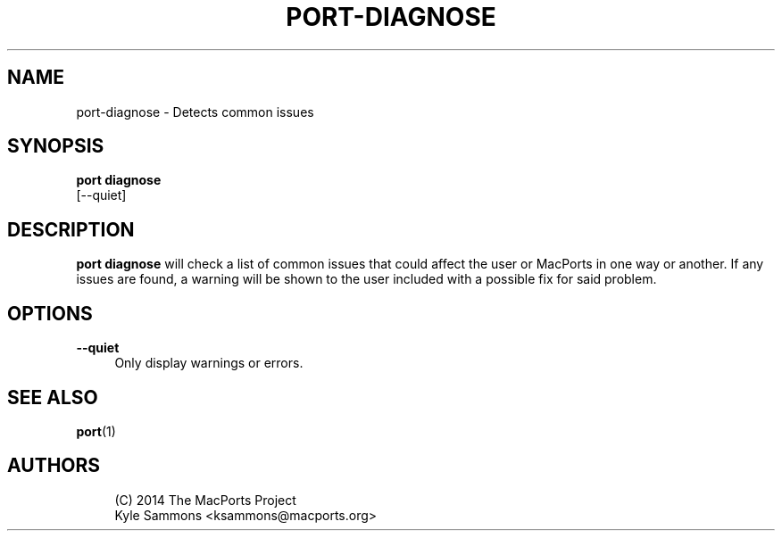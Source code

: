 '\" t
.TH "PORT\-DIAGNOSE" "1" "2\&.10\&.0" "MacPorts 2\&.10\&.0" "MacPorts Manual"
.\" -----------------------------------------------------------------
.\" * Define some portability stuff
.\" -----------------------------------------------------------------
.\" ~~~~~~~~~~~~~~~~~~~~~~~~~~~~~~~~~~~~~~~~~~~~~~~~~~~~~~~~~~~~~~~~~
.\" http://bugs.debian.org/507673
.\" http://lists.gnu.org/archive/html/groff/2009-02/msg00013.html
.\" ~~~~~~~~~~~~~~~~~~~~~~~~~~~~~~~~~~~~~~~~~~~~~~~~~~~~~~~~~~~~~~~~~
.ie \n(.g .ds Aq \(aq
.el       .ds Aq '
.\" -----------------------------------------------------------------
.\" * set default formatting
.\" -----------------------------------------------------------------
.\" disable hyphenation
.nh
.\" disable justification (adjust text to left margin only)
.ad l
.\" -----------------------------------------------------------------
.\" * MAIN CONTENT STARTS HERE *
.\" -----------------------------------------------------------------
.SH "NAME"
port-diagnose \- Detects common issues
.SH "SYNOPSIS"
.sp
.nf
\fBport diagnose\fR
        [\-\-quiet]
.fi
.SH "DESCRIPTION"
.sp
\fBport diagnose\fR will check a list of common issues that could affect the user or MacPorts in one way or another\&. If any issues are found, a warning will be shown to the user included with a possible fix for said problem\&.
.SH "OPTIONS"
.PP
\fB\-\-quiet\fR
.RS 4
Only display warnings or errors\&.
.RE
.SH "SEE ALSO"
.sp
\fBport\fR(1)
.SH "AUTHORS"
.sp
.if n \{\
.RS 4
.\}
.nf
(C) 2014 The MacPorts Project
Kyle Sammons <ksammons@macports\&.org>
.fi
.if n \{\
.RE
.\}
